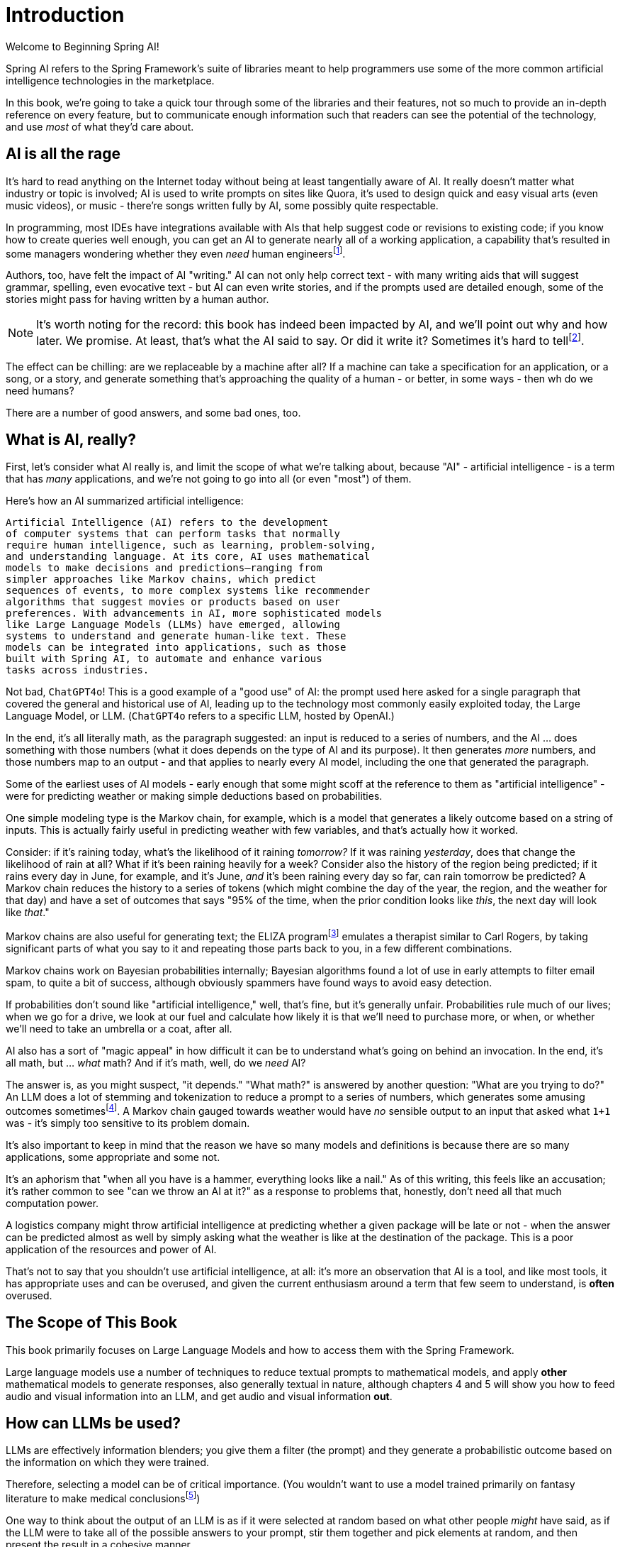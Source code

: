 = Introduction
:chapter: 1

Welcome to Beginning Spring AI!

Spring AI refers to the Spring Framework's suite of libraries meant to help programmers use some of the more common artificial intelligence technologies in the marketplace.

In this book, we're going to take a quick tour through some of the libraries and their features, not so much to provide an in-depth reference on every feature, but to communicate enough information such that readers can see the potential of the technology, and use _most_ of what they'd care about.

== AI is all the rage

It's hard to read anything on the Internet today without being at least tangentially aware of AI.
It really doesn't matter what industry or topic is involved; AI is used to write prompts on sites like Quora, it's used to design quick and easy visual arts (even music videos), or music - there're songs written fully by AI, some possibly quite respectable.

In programming, most IDEs have integrations available with AIs that help suggest code or revisions to existing code; if you know how to create queries well enough, you can get an AI to generate nearly all of a working application, a capability that's resulted in some managers wondering whether they even _need_ human engineersfootnote:[Spoiler alert: yes, the managers do need human engineers. We'll get to why soon, some in this chapter and some in Chapter 6.].

Authors, too, have felt the impact of AI "writing." AI can not only help correct text - with many writing aids that will suggest grammar, spelling, even evocative text - but AI can even write stories, and if the prompts used are detailed enough, some of the stories might pass for having written by a human author.

NOTE: It's worth noting for the record: this book has indeed been impacted by AI, and we'll point out why and how later.
We promise.
At least, that's what the AI said to say.
Or did it write it?
Sometimes it's hard to tellfootnote:[This is intended to be humor. If an AI generates any actual content of note in this book, we'll be pointing it out, even if it's not obvious. With that said, when we say AI is used in many writing tools, we mean it; a lot of our grammar was checked and occasionally fixed by AI. It's also worth noting that not even _one_ of the footnotes was suggested by an AI.].

The effect can be chilling: are we replaceable by a machine after all?
If a machine can take a specification for an application, or a song, or a story, and generate something that's approaching the quality of a human - or better, in some ways - then wh do we need humans?

There are a number of good answers, and some bad ones, too.

== What is AI, really?

First, let's consider what AI really is, and limit the scope of what we're talking about, because "AI" - artificial intelligence - is a term that has _many_ applications, and we're not going to go into all (or even "most") of them.

Here's how an AI summarized artificial intelligence:

[source,text]
----
Artificial Intelligence (AI) refers to the development
of computer systems that can perform tasks that normally
require human intelligence, such as learning, problem-solving,
and understanding language. At its core, AI uses mathematical
models to make decisions and predictions—ranging from
simpler approaches like Markov chains, which predict
sequences of events, to more complex systems like recommender
algorithms that suggest movies or products based on user
preferences. With advancements in AI, more sophisticated models
like Large Language Models (LLMs) have emerged, allowing
systems to understand and generate human-like text. These
models can be integrated into applications, such as those
built with Spring AI, to automate and enhance various
tasks across industries.
----

Not bad, `ChatGPT4o`!
This is a good example of a "good use" of AI: the prompt used here asked for a single paragraph that covered the general and historical use of AI, leading up to the technology most commonly easily exploited today, the Large Language Model, or LLM.
(`ChatGPT4o` refers to a specific LLM, hosted by OpenAI.)

In the end, it's all literally math, as the paragraph suggested: an input is reduced to a series of numbers, and the AI ... does something with those numbers (what it does depends on the type of AI and its purpose).
It then generates _more_ numbers, and those numbers map to an output - and that applies to nearly every AI model, including the one that generated the paragraph.

Some of the earliest uses of AI models - early enough that some might scoff at the reference to them as "artificial intelligence" - were for predicting weather or making simple deductions based on probabilities.

One simple modeling type is the Markov chain, for example, which is a model that generates a likely outcome based on a string of inputs.
This is actually fairly useful in predicting weather with few variables, and that's actually how it worked.

Consider: if it's raining today, what's the likelihood of it raining _tomorrow?_ If it was raining _yesterday_, does that change the likelihood of rain at all?
What if it's been raining heavily for a week?
Consider also the history of the region being predicted; if it rains every day in June, for example, and it's June, _and_ it's been raining every day so far, can rain tomorrow be predicted?
A Markov chain reduces the history to a series of tokens (which might combine the day of the year, the region, and the weather for that day) and have a set of outcomes that says "95% of the time, when the prior condition looks like _this_, the next day will look like _that_."

Markov chains are also useful for generating text; the ELIZA programfootnote:[An example of ELIZA can be found at `https://web.njit.edu/~ronkowit/eliza.html` . Try it! It's fun! beware: it might make you think of your mother.] emulates a therapist similar to Carl Rogers, by taking significant parts of what you say to it and repeating those parts back to you, in a few different combinations.

Markov chains work on Bayesian probabilities internally; Bayesian algorithms found a lot of use in early attempts to filter email spam, to quite a bit of success, although obviously spammers have found ways to avoid easy detection.

If probabilities don't sound like "artificial intelligence," well, that's fine, but it's generally unfair.
Probabilities rule much of our lives; when we go for a drive, we look at our fuel and calculate how likely it is that we'll need to purchase more, or when, or whether we'll need to take an umbrella or a coat, after all.

AI also has a sort of "magic appeal" in how difficult it can be to understand what's going on behind an invocation.
In the end, it's all math, but ... _what_ math?
And if it's math, well, do we _need_ AI?

The answer is, as you might suspect, "it depends." "What math?" is answered by another question: "What are you trying to do?" An LLM does a lot of stemming and tokenization to reduce a prompt to a series of numbers, which generates some amusing outcomes sometimesfootnote:[A few weeks ago as of this writing, it was a meme about AI that the LLMs couldn't tell how many occurrences of the letter "R" were in the word "strawberry." To us, it's obviously three; to the LLM, however, it was counting based on the tokenized version of the word, which had two Rs, not three, and it ended up looking hopelessly confused, even when corrected.].
A Markov chain gauged towards weather would have _no_ sensible output to an input that asked what `1+1` was - it's simply too sensitive to its problem domain.

It's also important to keep in mind that the reason we have so many models and definitions is because there are so many applications, some appropriate and some not.

It's an aphorism that "when all you have is a hammer, everything looks like a nail." As of this writing, this feels like an accusation; it's rather common to see "can we throw an AI at it?" as a response to problems that, honestly, don't need all that much computation power.

A logistics company might throw artificial intelligence at predicting whether a given package will be late or not - when the answer can be predicted almost as well by simply asking what the weather is like at the destination of the package. This is a poor application of the resources and power of AI.

That's not to say that you shouldn't use artificial intelligence, at all: it's more an observation that AI is a tool, and like most tools, it has appropriate uses and can be overused, and given the current enthusiasm around a term that few seem to understand, is *often* overused.

== The Scope of This Book

This book primarily focuses on Large Language Models and how to access them with the Spring Framework.

Large language models use a number of techniques to reduce textual prompts to mathematical models, and apply *other* mathematical models to generate responses, also generally textual in nature, although chapters 4 and 5 will show you how to feed audio and visual information into an LLM, and get audio and visual information *out*.

== How can LLMs be used?

LLMs are effectively information blenders; you give them a filter (the prompt) and they generate a probabilistic outcome based on the information on which they were trained.

Therefore, selecting a model can be of critical importance. (You wouldn't want to use a model trained primarily on fantasy literature to make medical conclusionsfootnote:[You probably wouldn't want to rely on an LLM's medical conclusion even if it were trained on medical data, actually; you'd want an actual competent doctor to make decisions, possibly factoring in observations by an LLM.])

One way to think about the output of an LLM is as if it were selected at random based on what other people _might_ have said, as if the LLM were to take all of the possible answers to your prompt, stir them together and pick elements at random, and then present the result in a cohesive manner.

This is why stories written by an AI tend to be faintly familiar: they are! They're taking common elements of storytelling and replacing bits as they go, and the result can feel original at times while feeling horribly derivative at other times. That doesn't mean the story isn't worth telling - most stories in human history have a similar set of concepts at their hearts, as Joseph Campbellfootnote:[Joseph Campbell wrote a book in 1949 called "The Hero with a Thousand Faces," that described a common set of concepts in human mythology, often summed up as the "Hero's Journey." See `https://www.amazon.com/Thousand-Faces-Collected-Joseph-Campbell/dp/1577315936` for more.] might have told you - but it also isn't the same as coming up with "original content."

But with this observation - that LLMs are stirring up knowledge we already had in possibly unexpected ways to come up with content - it's worth saying that this is _useful_. Sometimes things we want to know are "hiding in plain sight," obscured by tradition and expectation, and an LLM doesn't have the burden of prior knowledge; it can see common patterns that humans can overlook, and without models being specifically limited in what they can observe, an LLM is able to point out that the emperor's not wearing any clothes fairly easily.

== How do you choose an LLM?

== How much does it actually cost?

== Scope of the book

## Choosing an LLM Implementation

Ollama vs OpenAI (and things like it, like Perplexity)

OpenAI is "better" because it relies on much better hardware, but costs more money, especially when writing a book or running lots of tests that use LLMs.

Ollama gives you access to more models, is free outside of the resource requirements of running it (and you probably have your hardware already) - but those requirements aren't trivial.
It's also likely to be, as noted, MUCH less responsive.
It's gonna be way slower, in all likelihood.
That may not suit your needs.

Ollama also may not support some functionality that services like OpenAI provide, like function calls.

WARNING: need to check this claim about function calls, Joe, or Andrew!

== Next Steps

In our next chapter, ...
